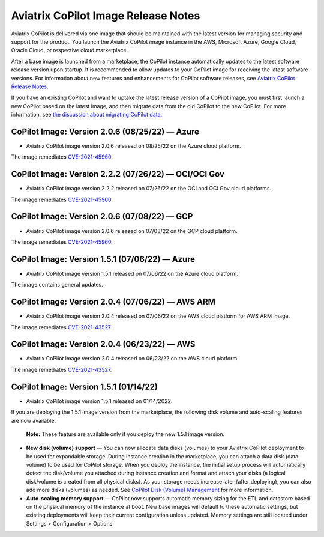 .. meta::
  :description: Aviatrix CoPilot Image Release Notes
  :keywords: CoPilot,visibility, monitoring, performance, operations


====================================
Aviatrix CoPilot Image Release Notes
====================================

Aviatrix CoPilot is delivered via one image that should be maintained with the latest version for managing security and support for the product. You launch the Aviatrix CoPilot image instance in the AWS, Microsoft Azure, Google Cloud, Oracle Cloud, or respective cloud marketplace. 

After a base image is launched from a marketplace, the CoPilot instance automatically updates to the latest software release version upon startup. It is recommended to allow updates to your CoPilot image for receiving the latest software versions. For information about new features and enhancements for CoPilot software releases, see `Aviatrix CoPilot Release Notes <https://docs.aviatrix.com/HowTos/copilot_release_notes.html>`_.

If you have an existing CoPilot and want to uptake the latest release version of a CoPilot image, you must first launch a new CoPilot based on the latest image, and then migrate data from the old CoPilot to the new CoPilot. For more information, see `the discussion about migrating CoPilot data <https://docs.aviatrix.com/HowTos/copilot_getting_started.html#about-migrating-copilot-data>`_.


CoPilot Image: Version 2.0.6 (08/25/22) — Azure
------------------------------------------------------

-   Aviatrix CoPilot image version 2.0.6 released on 08/25/22 on the Azure cloud platform. 

The image remediates `CVE-2021-45960 <https://cve.mitre.org/cgi-bin/cvename.cgi?name=CVE-2021-45960>`_.


CoPilot Image: Version 2.2.2 (07/26/22) — OCI/OCI Gov
------------------------------------------------------

-   Aviatrix CoPilot image version 2.2.2 released on 07/26/22 on the OCI and OCI Gov cloud platforms. 

The image remediates `CVE-2021-45960 <https://cve.mitre.org/cgi-bin/cvename.cgi?name=CVE-2021-45960>`_. 


CoPilot Image: Version 2.0.6 (07/08/22) — GCP
------------------------------------------------------

-   Aviatrix CoPilot image version 2.0.6 released on 07/08/22 on the GCP cloud platform. 

The image remediates `CVE-2021-45960 <https://cve.mitre.org/cgi-bin/cvename.cgi?name=CVE-2021-45960>`_.


CoPilot Image: Version 1.5.1 (07/06/22) — Azure
------------------------------------------------------

-   Aviatrix CoPilot image version 1.5.1 released on 07/06/22 on the Azure cloud platform. 

The image contains general updates.


CoPilot Image: Version 2.0.4 (07/06/22) — AWS ARM
------------------------------------------------------

-   Aviatrix CoPilot image version 2.0.4 released on 07/06/22 on the AWS cloud platform for AWS ARM image. 

The image remediates `CVE-2021-43527 <https://cve.mitre.org/cgi-bin/cvename.cgi?name=CVE-2021-43527>`_.


CoPilot Image: Version 2.0.4 (06/23/22) — AWS
------------------------------------------------------

-   Aviatrix CoPilot image version 2.0.4 released on 06/23/22 on the AWS cloud platform. 

The image remediates `CVE-2021-43527 <https://cve.mitre.org/cgi-bin/cvename.cgi?name=CVE-2021-43527>`_.


CoPilot Image: Version 1.5.1 (01/14/22)
---------------------------------------

-   Aviatrix CoPilot image version 1.5.1 released on 01/14/2022. 

If you are deploying the 1.5.1 image version from the marketplace, the following disk volume and auto-scaling features are now available.

    **Note:** These feature are available only if you deploy the new 1.5.1 image version.

-   **New disk (volume) support** — You can now allocate data disks (volumes) to your Aviatrix CoPilot deployment to be used for expandable storage. During instance creation in the marketplace, you can attach a data disk (data volume) to be used for CoPilot storage. When you deploy the instance, the initial setup process will automatically detect the disk/volume you attached during instance creation and format and attach your disks (a logical disk/volume is created from all physical disks). As your storage needs increase later (after deploying), you can also add more disks (volumes) as needed. See `CoPilot Disk (Volume) Management <https://docs.aviatrix.com/HowTos/copilot_getting_started.html#copilot-disk-volume-management>`_ for more information.

-   **Auto-scaling memory support** — CoPilot now supports automatic memory sizing for the ETL and datastore based on the physical memory of the instance at boot. New base images will default to these automatic settings, but existing deployments will keep their current configuration unless updated. Memory settings are still located under Settings > Configuration > Options.


.. disqus::

.. |service_account_modal| image:: copilot_releases/service_account_modal.png
.. |appIQ_1| image:: copilot_releases/appIQ_1.png
    :width: 30%
